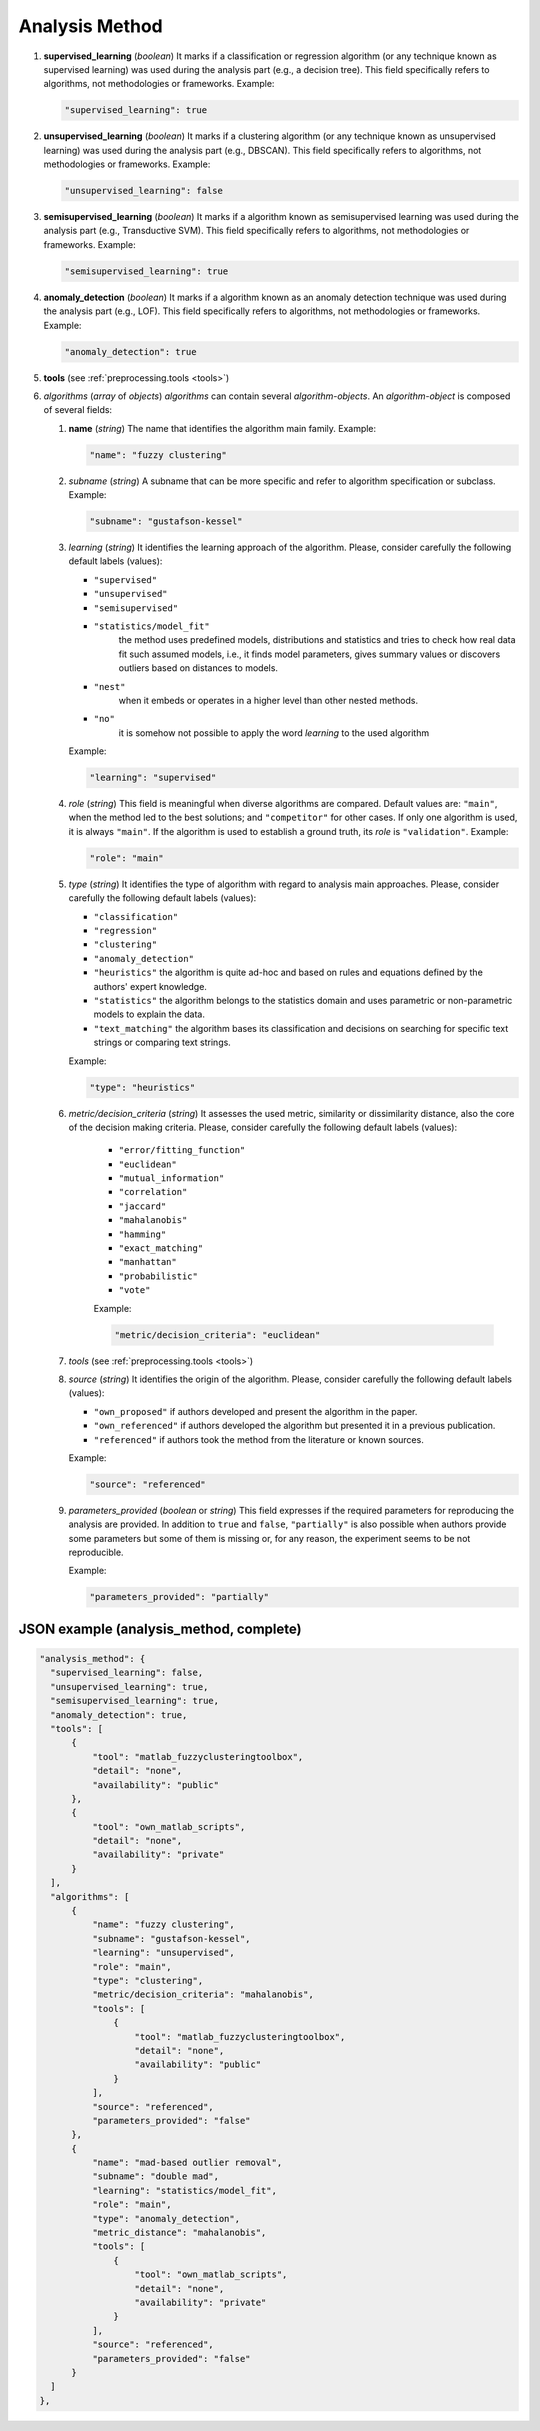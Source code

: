 .. _analysis_method:

Analysis Method
===============

#. **supervised_learning** (*boolean*) It marks if a classification or regression algorithm (or any technique known as supervised learning) was used during the analysis part (e.g., a decision tree). This field specifically refers to algorithms, not methodologies or frameworks. Example:

   .. code-block:: none

	"supervised_learning": true

#. **unsupervised_learning** (*boolean*) It marks if a clustering algorithm (or any technique known as unsupervised learning) was used during the analysis part (e.g., DBSCAN). This field specifically refers to algorithms, not methodologies or frameworks. Example:

   .. code-block:: none

	"unsupervised_learning": false

#. **semisupervised_learning** (*boolean*) It marks if a algorithm known as semisupervised learning was used during the analysis part (e.g., Transductive SVM). This field specifically refers to algorithms, not methodologies or frameworks. Example:

   .. code-block:: none

	"semisupervised_learning": true

#. **anomaly_detection** (*boolean*) It marks if a algorithm known as an anomaly detection technique was used during the analysis part (e.g., LOF). This field specifically refers to algorithms, not methodologies or frameworks. Example:

   .. code-block:: none

	"anomaly_detection": true

#. **tools** (see :ref:`preprocessing.tools <tools>`)

#. *algorithms* (*array* of *objects*) *algorithms* can contain several *algorithm-objects*. An *algorithm-object* is composed of several fields: 

   #. **name** (*string*) The name that identifies the algorithm main family. Example:

      .. code-block:: none
  
        "name": "fuzzy clustering"

   #. *subname* (*string*) A subname that can be more specific and refer to algorithm specification or subclass. Example:

      .. code-block:: none
  
        "subname": "gustafson-kessel"

   #. *learning* (*string*) It identifies the learning approach of the algorithm. Please, consider carefully the following default labels (values): 

      * ``"supervised"``
      * ``"unsupervised"``
      * ``"semisupervised"``
      * ``"statistics/model_fit"``
         the method uses predefined models, distributions and statistics and tries to check how real data fit such assumed models, i.e., it finds model parameters, gives summary values or discovers outliers based on distances to models. 
      * ``"nest"``
         when it embeds or operates in a higher level than other nested methods. 
      * ``"no"``
         it is somehow not possible to apply the word *learning* to the used algorithm        

      Example:

      .. code-block:: none
  
        "learning": "supervised"

   #. *role* (*string*) This field is meaningful when diverse algorithms are compared. Default values are: ``"main"``, when the method led to the best solutions; and ``"competitor"`` for other cases. If only one algorithm is used, it is always ``"main"``. If the algorithm is used to establish a ground truth, its *role* is ``"validation"``. Example:

      .. code-block:: none
  
        "role": "main"

   #. *type* (*string*) It identifies the type of algorithm with regard to analysis main approaches. Please, consider carefully the following default labels (values): 

      * ``"classification"``
      * ``"regression"``
      * ``"clustering"``
      * ``"anomaly_detection"``
      * ``"heuristics"``
        the algorithm is quite ad-hoc and based on rules and equations defined by the authors' expert knowledge.
      * ``"statistics"``
        the algorithm belongs to the statistics domain and uses parametric or non-parametric models to explain the data.
      * ``"text_matching"``
        the algorithm bases its classification and decisions on searching for specific text strings or comparing text strings.

      Example:

      .. code-block:: none
  
           "type": "heuristics"

   #. *metric/decision_criteria* (*string*) It assesses the used metric, similarity or dissimilarity distance, also the core of the decision making criteria. Please, consider carefully the following default labels (values): 

       * ``"error/fitting_function"``
       * ``"euclidean"``
       * ``"mutual_information"``
       * ``"correlation"``
       * ``"jaccard"``
       * ``"mahalanobis"``
       * ``"hamming"``
       * ``"exact_matching"``
       * ``"manhattan"``
       * ``"probabilistic"``
       * ``"vote"``

       Example:

       .. code-block:: none
  
            "metric/decision_criteria": "euclidean"

   #. *tools* (see :ref:`preprocessing.tools <tools>`)

   #. *source* (*string*) It identifies the origin of the algorithm. Please, consider carefully the following default labels (values): 

      * ``"own_proposed"``
        if authors developed and present the algorithm in the paper.
      * ``"own_referenced"``
        if authors developed the algorithm but presented it in a previous publication.
      * ``"referenced"``
        if authors took the method from the literature or known sources. 
 
      Example:

      .. code-block:: none
  
           "source": "referenced"

   #. *parameters_provided* (*boolean* or *string*) This field expresses if the required parameters for reproducing the analysis are provided. In addition to ``true`` and ``false``, ``"partially"`` is also possible when authors provide some parameters but some of them is missing or, for any reason, the experiment seems to be not reproducible. 

      Example:

      .. code-block:: none
  
           "parameters_provided": "partially"



JSON example (analysis_method, complete)
~~~~~~~~~~~~~~~~~~~~~~~~~~~~~~~~~~~~~~~~

.. code-block:: none

  "analysis_method": {
    "supervised_learning": false,
    "unsupervised_learning": true,
    "semisupervised_learning": true,
    "anomaly_detection": true,
    "tools": [
        {
            "tool": "matlab_fuzzyclusteringtoolbox",
            "detail": "none",
            "availability": "public"
        },
        {
            "tool": "own_matlab_scripts",
            "detail": "none",
            "availability": "private"
        }
    ],
    "algorithms": [
        {
            "name": "fuzzy clustering",
            "subname": "gustafson-kessel",
            "learning": "unsupervised",
            "role": "main",
            "type": "clustering",
            "metric/decision_criteria": "mahalanobis",
            "tools": [
                {
                    "tool": "matlab_fuzzyclusteringtoolbox",
                    "detail": "none",
                    "availability": "public"
                }
            ],
            "source": "referenced",
            "parameters_provided": "false"
        },
        {
            "name": "mad-based outlier removal",
            "subname": "double mad",
            "learning": "statistics/model_fit",
            "role": "main",
            "type": "anomaly_detection",
            "metric_distance": "mahalanobis",
            "tools": [
                {
                    "tool": "own_matlab_scripts",
                    "detail": "none",
                    "availability": "private"
                }
            ],
            "source": "referenced",
            "parameters_provided": "false"
        }
    ]
  },

